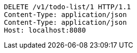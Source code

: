 [source,http,options="nowrap"]
----
DELETE /v1/todo-list/1 HTTP/1.1
Content-Type: application/json
Content-Type: application/json
Host: localhost:8080

----